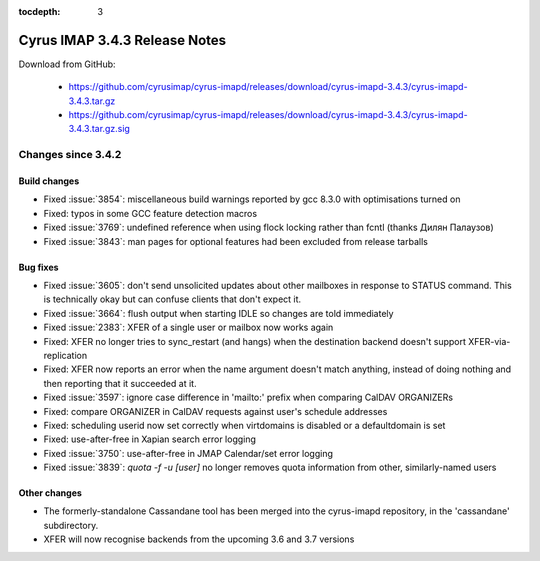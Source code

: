 :tocdepth: 3

==============================
Cyrus IMAP 3.4.3 Release Notes
==============================

Download from GitHub:

    *   https://github.com/cyrusimap/cyrus-imapd/releases/download/cyrus-imapd-3.4.3/cyrus-imapd-3.4.3.tar.gz
    *   https://github.com/cyrusimap/cyrus-imapd/releases/download/cyrus-imapd-3.4.3/cyrus-imapd-3.4.3.tar.gz.sig

.. _relnotes-3.4.3-changes:

Changes since 3.4.2
===================

Build changes
-------------

* Fixed :issue:`3854`: miscellaneous build warnings reported by gcc 8.3.0 with
  optimisations turned on
* Fixed: typos in some GCC feature detection macros
* Fixed :issue:`3769`: undefined reference when using flock locking rather
  than fcntl (thanks Дилян Палаузов)
* Fixed :issue:`3843`: man pages for optional features had been excluded from
  release tarballs

Bug fixes
---------

* Fixed :issue:`3605`: don't send unsolicited updates about other mailboxes in
  response to STATUS command.  This is technically okay but can confuse
  clients that don't expect it.
* Fixed :issue:`3664`: flush output when starting IDLE so changes are told
  immediately
* Fixed :issue:`2383`: XFER of a single user or mailbox now works again
* Fixed: XFER no longer tries to sync_restart (and hangs) when the destination
  backend doesn't support XFER-via-replication
* Fixed: XFER now reports an error when the name argument doesn't match
  anything, instead of doing nothing and then reporting that it succeeded at
  it.
* Fixed :issue:`3597`: ignore case difference in 'mailto:' prefix when
  comparing CalDAV ORGANIZERs
* Fixed: compare ORGANIZER in CalDAV requests against user's schedule addresses
* Fixed: scheduling userid now set correctly when virtdomains is disabled or
  a defaultdomain is set
* Fixed: use-after-free in Xapian search error logging
* Fixed :issue:`3750`: use-after-free in JMAP Calendar/set error logging
* Fixed :issue:`3839`: `quota -f -u [user]` no longer removes quota information
  from other, similarly-named users

Other changes
-------------

* The formerly-standalone Cassandane tool has been merged into the
  cyrus-imapd repository, in the 'cassandane' subdirectory.
* XFER will now recognise backends from the upcoming 3.6 and 3.7 versions
